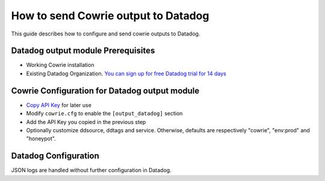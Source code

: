 How to send Cowrie output to Datadog
####################################

This guide describes how to configure and send cowrie outputs to Datadog.

Datadog output module Prerequisites
***********************************

* Working Cowrie installation
* Existing Datadog Organization. `You can sign up for free Datadog trial for 14 days <https://www.datadoghq.com/free-datadog-trial/>`_

Cowrie Configuration for Datadog output module
**********************************************

* `Copy API Key <https://app.datadoghq.com/organization-settings/api-keys>`_ for later use
* Modify ``cowrie.cfg`` to enable the ``[output_datadog]`` section
* Add the API Key you copied in the previous step
* Optionally customize ddsource, ddtags and service. Otherwise, defaults are respectively "cowrie", "env:prod" and "honeypot".  

Datadog Configuration
*********************

JSON logs are handled without further configuration in Datadog.